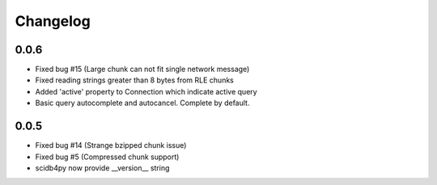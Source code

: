 Changelog
---------

0.0.6
~~~~~
* Fixed bug #15 (Large chunk can not fit single network message)
* Fixed reading strings greater than 8 bytes from RLE chunks
* Added 'active' property to Connection which indicate active query
* Basic query autocomplete and autocancel. Complete by default.

0.0.5
~~~~~
* Fixed bug #14 (Strange bzipped chunk issue)
* Fixed bug #5 (Compressed chunk support)
* scidb4py now provide __version__ string
